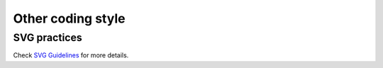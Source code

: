 ==================
Other coding style
==================

SVG practices
-------------

Check `SVG
Guidelines <https://developer.mozilla.org/docs/Mozilla/Developer_guide/SVG_Guidelines>`__ for
more details.
